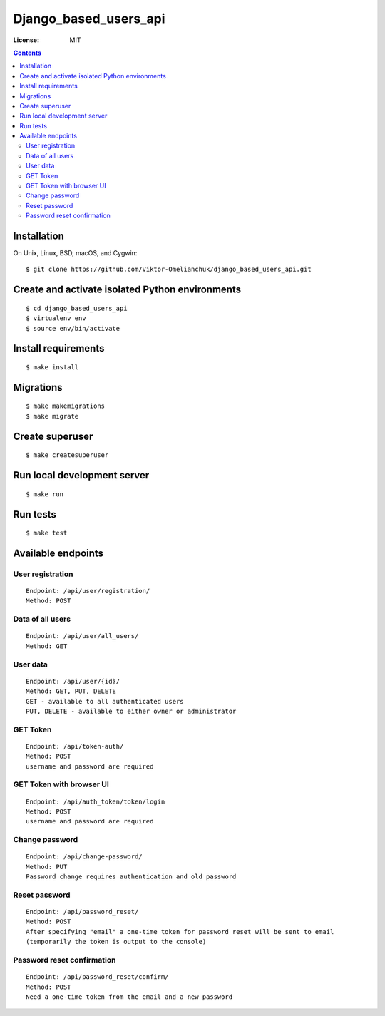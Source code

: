 =======================
Django_based_users_api
=======================


.. image:: https://img.shields.io/badge/code%20style-black-000000.svg
     :target: https://github.com/ambv/black
     :alt: Black code style

:License: MIT

.. contents::

Installation
-------------------
On Unix, Linux, BSD, macOS, and Cygwin::

  $ git clone https://github.com/Viktor-Omelianchuk/django_based_users_api.git

Create and activate isolated Python environments
-------------------------------------------------
::

    $ cd django_based_users_api
    $ virtualenv env
    $ source env/bin/activate

Install requirements
--------------------------------------
::

    $ make install

Migrations
--------------------------------------
::

    $ make makemigrations
    $ make migrate


Create superuser
--------------------------------------
::

    $ make createsuperuser


Run local development server
--------------------------------------
::

    $ make run


Run tests
---------------------------------------------------------
::

    $ make test

Available endpoints
--------------------


User registration
^^^^^^^^^^^^^^^^^^^^^^^^^^^
::

     Endpoint: /api/user/registration/
     Method: POST
 
Data of all users
^^^^^^^^^^^^^^^^^^^^^^^^^^^
::

     Endpoint: /api/user/all_users/
     Method: GET

User data
^^^^^^^^^^^^^^^^^^^^^^^^^^^
::

     Endpoint: /api/user/{id}/
     Method: GET, PUT, DELETE
     GET - available to all authenticated users
     PUT, DELETE - available to either owner or administrator
     
    
GET Token
^^^^^^^^^^^^^^^^^^^^^^^^^^^
::

     Endpoint: /api/token-auth/
     Method: POST
     username and password are required
     
GET Token with browser UI
^^^^^^^^^^^^^^^^^^^^^^^^^^^
::

     Endpoint: /api/auth_token/token/login
     Method: POST
     username and password are required

Change password
^^^^^^^^^^^^^^^^^^^^^^^^^^^
::

     Endpoint: /api/change-password/
     Method: PUT
     Password change requires authentication and old password
     
Reset password
^^^^^^^^^^^^^^^^^^^^^^^^^^^
::

     Endpoint: /api/password_reset/
     Method: POST
     After specifying "email" a one-time token for password reset will be sent to email
     (temporarily the token is output to the console)
     
Password reset confirmation
^^^^^^^^^^^^^^^^^^^^^^^^^^^
::

     Endpoint: /api/password_reset/confirm/
     Method: POST
     Need a one-time token from the email and a new password

